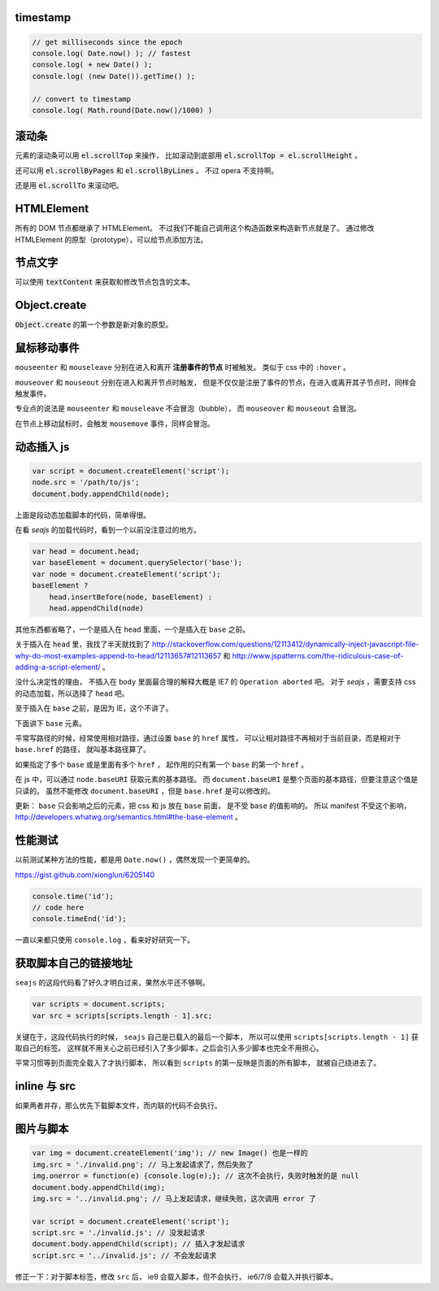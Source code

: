 timestamp
==========

.. code::

    // get milliseconds since the epoch
    console.log( Date.now() ); // fastest
    console.log( + new Date() );
    console.log( (new Date()).getTime() );

    // convert to timestamp
    console.log( Math.round(Date.now()/1000) )





滚动条
=======
元素的滚动条可以用 :code:`el.scrollTop` 来操作，
比如滚动到底部用 :code:`el.scrollTop = el.scrollHeight` 。

还可以用 :code:`el.scrollByPages` 和 :code:`el.scrollByLines` 。
不过 opera 不支持啊。

还是用 :code:`el.scrollTo` 来滚动吧。







HTMLElement
============
所有的 DOM 节点都继承了 HTMLElement。
不过我们不能自己调用这个构造函数来构造新节点就是了。
通过修改 HTMLElement 的原型（prototype），可以给节点添加方法。





节点文字
=========
可以使用 :code:`textContent` 来获取和修改节点包含的文本。





Object.create
==============
:code:`Object.create` 的第一个参数是新对象的原型。






鼠标移动事件
=============

``mouseenter`` 和 ``mouseleave`` 分别在进入和离开
**注册事件的节点** 时被触发。
类似于 css 中的 ``:hover`` 。

``mouseover`` 和 ``mouseout`` 分别在进入和离开节点时触发，
但是不仅仅是注册了事件的节点，在进入或离开其子节点时，同样会触发事件。

专业点的说法是 ``mouseenter`` 和 ``mouseleave`` 不会冒泡（bubble），
而 ``mouseover`` 和 ``mouseout`` 会冒泡。

在节点上移动鼠标时，会触发 ``mousemove`` 事件，同样会冒泡。





动态插入 js
============

.. code:: javascript

    var script = document.createElement('script');
    node.src = '/path/to/js';
    document.body.appendChild(node);

上面是段动态加载脚本的代码，简单得很。

在看 `seajs` 的加载代码时，看到一个以前没注意过的地方。

.. code:: javascript

    var head = document.head;
    var baseElement = document.querySelector('base');
    var node = document.createElement('script');
    baseElement ?
        head.insertBefore(node, baseElement) :
        head.appendChild(node)

其他东西都省略了，一个是插入在 ``head`` 里面，一个是插入在 ``base`` 之前。

关于插入在 ``head`` 里，我找了半天就找到了
http://stackoverflow.com/questions/12113412/dynamically-inject-javascript-file-why-do-most-examples-append-to-head/12113657#12113657
和 http://www.jspatterns.com/the-ridiculous-case-of-adding-a-script-element/ 。

没什么决定性的理由，
不插入在 ``body`` 里面最合理的解释大概是 IE7 的 ``Operation aborted`` 吧。
对于 `seajs` ，需要支持 css 的动态加载，所以选择了 ``head`` 吧。

至于插入在 ``base`` 之前，是因为 IE，这个不讲了。

下面讲下 ``base`` 元素。

平常写路径的时候，经常使用相对路径，通过设置 ``base`` 的 ``href`` 属性，
可以让相对路径不再相对于当前目录，而是相对于 ``base.href`` 的路径，
就叫基本路径算了。

如果指定了多个 ``base`` 或是里面有多个 ``href`` ，
起作用的只有第一个 ``base`` 的第一个 ``href`` 。

在 js 中，可以通过 ``node.baseURI`` 获取元素的基本路径。
而 ``document.baseURI`` 是整个页面的基本路径，但要注意这个值是只读的。
虽然不能修改 ``document.baseURI`` ，但是 ``base.href`` 是可以修改的。

更新： ``base`` 只会影响之后的元素，把 css 和 js 放在 ``base`` 前面，
是不受 ``base`` 的值影响的。
所以 manifest 不受这个影响， http://developers.whatwg.org/semantics.html#the-base-element 。






性能测试
=========
以前测试某种方法的性能，都是用 ``Date.now()`` ，偶然发现一个更简单的。

https://gist.github.com/xionglun/6205140

.. code::

    console.time('id');
    // code here
    console.timeEnd('id');

一直以来都只使用 ``console.log`` ，看来好好研究一下。





获取脚本自己的链接地址
=======================
``seajs`` 的这段代码看了好久才明白过来，果然水平还不够啊。

.. code:: javascript

    var scripts = document.scripts;
    var src = scripts[scripts.length - 1].src;

关键在于，这段代码执行的时候， ``seajs`` 自己是已载入的最后一个脚本，
所以可以使用 ``scripts[scripts.length - 1]`` 获取自己的标签。
这样就不用关心之前已经引入了多少脚本，之后会引入多少脚本也完全不用担心。

平常习惯等到页面完全载入了才执行脚本，
所以看到 ``scripts`` 的第一反映是页面的所有脚本，
就被自己绕进去了。





inline 与 src
==============
如果两者并存，那么优先下载脚本文件，而内联的代码不会执行。





图片与脚本
===========

.. code:: javascript

    var img = document.createElement('img'); // new Image() 也是一样的
    img.src = './invalid.png'; // 马上发起请求了，然后失败了
    img.onerror = function(e) {console.log(e);}; // 这次不会执行，失败时触发的是 null
    document.body.appendChild(img);
    img.src = '../invalid.png'; // 马上发起请求，继续失败，这次调用 error 了

    var script = document.createElement('script');
    script.src = './invalid.js'; // 没发起请求
    document.body.appendChild(script); // 插入才发起请求
    script.src = '../invalid.js'; // 不会发起请求

修正一下：对于脚本标签，修改 ``src`` 后， ie9 会载入脚本，但不会执行，
ie6/7/8 会载入并执行脚本。
